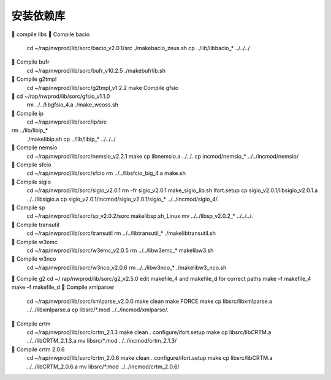 安装依赖库
==========

.. code-block:: bash

	compile libs
	Compile bacio
        cd ~/rap/nwprod/lib/sorc/bacio_v2.0.1/src
        ./makebacio_zeus.sh
        cp ../lib/libbacio_* ../../../
	Compile bufr
        cd ~/rap/nwprod/lib/sorc/bufr_v10.2.5
        ./makebufrlib.sh
	Compile g2tmpl
        cd ~/rap/nwprod/lib/sorc/g2tmpl_v1.2.2
        make
        Compile gfsio
	cd ~/rap/nwprod/lib/sorc/gfsio_v1.1.0
        rm ../../libgfsio_4.a
        ./make_wcoss.sh
	Compile ip
        cd ~/rap/nwprod/lib/sorc/ip/src
rm ../lib/libip_*
        ./makelibip.sh
        cp ../lib/libip_* ../../../
	Compile nemsio
        cd ~/rap/nwprod/lib/sorc/nemsio_v2.2.1
        make
        cp libnemsio.a ../../.
        cp incmod/nemsio_* ../../incmod/nemsio/
	Compile sfcio
        cd ~/rap/nwprod/lib/sorc/sfcio
        rm ../../libsfcio_big_4.a
        make.sh
	Compile sigio
        cd ~/rap/nwprod/lib/sorc/sigio_v2.0.1
        rm -fr sigio_v2.0.1
        make_sigio_lib.sh ifort.setup
        cp sigio_v2.0.1/libsigio_v2.0.1.a ../../libsigio.a
        cp sigio_v2.0.1/incmod/sigio_v2.0.1/sigio_* ../../incmod/sigio_4/.
	Compile sp
        cd ~/rap/nwprod/lib/sorc/sp_v2.0.2/sorc
        makelibsp.sh_Linux
        mv ../../libsp_v2.0.2_* ../../../.
	Compile transutil	
        cd ~/rap/nwprod/lib/sorc/transutil
        rm ../../libtransutil_*
        ./makelibtransutil.sh
	Compile w3emc
        cd ~/rap/nwprod/lib/sorc/w3emc_v2.0.5
        rm ../../libw3emc_*
        makelibw3.sh
	Compile w3nco
        cd ~/rap/nwprod/lib/sorc/w3nco_v2.0.6
        rm ../../libw3nco_*
        ./makelibw3_nco.sh
	Compile g2
cd ~/ rap/nwprod/lib/sorc/g2_v2.5.0
edit makefile_4 and makefile_d for correct paths
make –f makefile_4
make –f makefile_d
	Compile xmlparser
        cd ~/rap/nwprod/lib/sorc/xmlparse_v2.0.0
        make clean
        make FORCE
        make
        cp libsrc/libxmlparse.a ../../libxmlparse.a
        cp libsrc/*.mod ../../incmod/xmlparse/.
	Compile crtm
        cd ~/rap/nwprod/lib/sorc/crtm_2.1.3
        make clean
        . configure/ifort.setup
        make
        cp libsrc/libCRTM.a ../../libCRTM_2.1.3.a 
        mv libsrc/*.mod ../../incmod/crtm_2.1.3/

	Compile crtm 2.0.6
        cd ~/rap/nwprod/lib/sorc/crtm_2.0.6
        make clean
        . configure/ifort.setup
        make
        cp libsrc/libCRTM.a ../../libCRTM_2.0.6.a 
        mv libsrc/*.mod ../../incmod/crtm_2.0.6/

